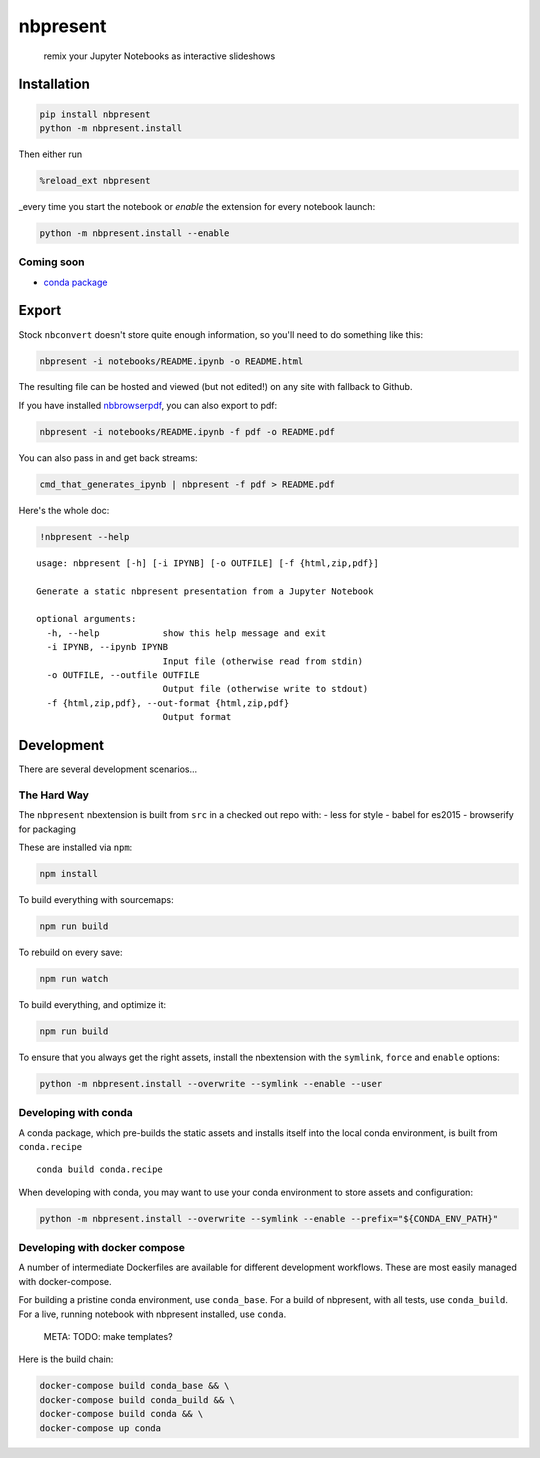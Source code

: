 
nbpresent
=========

    remix your Jupyter Notebooks as interactive slideshows

Installation
------------

.. code:: shell

    pip install nbpresent
    python -m nbpresent.install

Then either run

.. code:: python

    %reload_ext nbpresent

\_every time you start the notebook or *enable* the extension for every
notebook launch:

.. code:: shell

    python -m nbpresent.install --enable

Coming soon
~~~~~~~~~~~

-  `conda package <https://github.com/ContinuumIO/nbpresent/issues/1>`__

Export
------

Stock ``nbconvert`` doesn't store quite enough information, so you'll
need to do something like this:

.. code:: shell

    nbpresent -i notebooks/README.ipynb -o README.html

The resulting file can be hosted and viewed (but not edited!) on any
site with fallback to Github.

If you have installed
`nbbrowserpdf <https://github.com/Anaconda-Server/nbbrowserpdf>`__, you
can also export to pdf:

.. code:: shell

    nbpresent -i notebooks/README.ipynb -f pdf -o README.pdf

You can also pass in and get back streams:

.. code:: shell

    cmd_that_generates_ipynb | nbpresent -f pdf > README.pdf

Here's the whole doc:

.. code:: python

    !nbpresent --help


.. parsed-literal::

    usage: nbpresent [-h] [-i IPYNB] [-o OUTFILE] [-f {html,zip,pdf}]
    
    Generate a static nbpresent presentation from a Jupyter Notebook
    
    optional arguments:
      -h, --help            show this help message and exit
      -i IPYNB, --ipynb IPYNB
                            Input file (otherwise read from stdin)
      -o OUTFILE, --outfile OUTFILE
                            Output file (otherwise write to stdout)
      -f {html,zip,pdf}, --out-format {html,zip,pdf}
                            Output format


Development
-----------

There are several development scenarios...

The Hard Way
~~~~~~~~~~~~

The ``nbpresent`` nbextension is built from ``src`` in a checked out
repo with: - less for style - babel for es2015 - browserify for
packaging

These are installed via ``npm``:

.. code:: shell

    npm install

To build everything with sourcemaps:

.. code:: shell

    npm run build

To rebuild on every save:

.. code:: shell

    npm run watch

To build everything, and optimize it:

.. code:: shell

    npm run build

To ensure that you always get the right assets, install the nbextension
with the ``symlink``, ``force`` and ``enable`` options:

.. code:: shell

    python -m nbpresent.install --overwrite --symlink --enable --user

Developing with conda
~~~~~~~~~~~~~~~~~~~~~

A conda package, which pre-builds the static assets and installs itself
into the local conda environment, is built from ``conda.recipe``

::

    conda build conda.recipe

When developing with conda, you may want to use your conda environment
to store assets and configuration:

.. code:: shell

    python -m nbpresent.install --overwrite --symlink --enable --prefix="${CONDA_ENV_PATH}"

Developing with docker compose
~~~~~~~~~~~~~~~~~~~~~~~~~~~~~~

A number of intermediate Dockerfiles are available for different
development workflows. These are most easily managed with
docker-compose.

For building a pristine conda environment, use ``conda_base``. For a
build of nbpresent, with all tests, use ``conda_build``. For a live,
running notebook with nbpresent installed, use ``conda``.

        META: TODO: make templates?

Here is the build chain:

.. code:: shell

    docker-compose build conda_base && \
    docker-compose build conda_build && \
    docker-compose build conda && \
    docker-compose up conda

